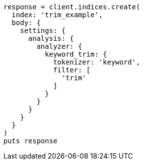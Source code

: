 [source, ruby]
----
response = client.indices.create(
  index: 'trim_example',
  body: {
    settings: {
      analysis: {
        analyzer: {
          keyword_trim: {
            tokenizer: 'keyword',
            filter: [
              'trim'
            ]
          }
        }
      }
    }
  }
)
puts response
----
